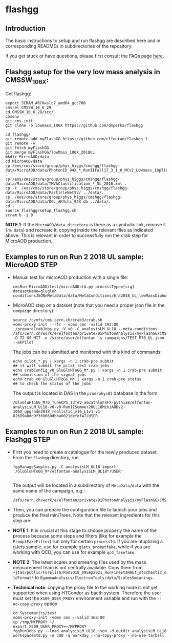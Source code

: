 * flashgg

** Introduction
   The basic instructions to setup and run flashgg are described here and in corresponding READMEs 
   in subdirectories of the repository.

   If you get stuck or have questions, please first consult the FAQs page [[https://cms-analysis.github.io/flashgg/][here]].
   
** Flashgg setup for the very low mass analysis in CMSSW_10_6_X:
   Get flashgg:
   #+BEGIN_EXAMPLE
   export SCRAM_ARCH=slc7_amd64_gcc700
   cmsrel CMSSW_10_6_29
   cd CMSSW_10_6_29/src/
   cmsenv
   git cms-init  
   git clone -b lowmass_106X https://github.com/dsperka/flashgg

   cd flashgg/
   git remote add myFlashGG https://github.com/elfontan/flashgg-1
   git remote -v 
   git fetch myFlashGG 
   git merge myFlashGG/lowMass_106X_2018UL
   mkdir MicroAOD/data
   cd MicroAOD/data
   cp /eos/cms/store/group/phys_higgs/cmshgg/flashgg-data/MicroAOD/data/PhotonID_94X_*_RunIIFall17_3_1_0_MCv2_Lowmass_18pT18_M55_BDT.weights.xml .
   cp /eos/cms/store/group/phys_higgs/cmshgg/flashgg-data/MicroAOD/data/TMVAClassification_*_SL_2016.xml .
   cp -r  /eos/cms/store/group/phys_higgs/cmshgg/flashgg-data/MicroAOD/data/ParticleNetSV/ ../data/.
   cp  /eos/cms/store/group/phys_higgs/cmshgg/flashgg-data/MicroAOD/data/QGL_AK4chs_94X.db ../data/.
   cd -
   source flashgg/setup_flashgg.sh 
   scram b -j 8
   #+END_EXAMPLE

*NOTE 1*: If the =MicroAOD/data directory= is there as a symbolic link, remove it (=rm data=) and recreate it, copying inside the relevant files as indicated above. This is relevant in order to successfully run the crab step for MicroAOD production. 

** Examples to run on Run 2 2018 UL sample: MicroAOD STEP
 * Manual test for microAOD production with a single file:
   #+BEGIN_EXAMPLE
   cmsRun MicroAOD/test/microAODstd.py processType=[sig] datasetName=glugluh conditionsJSON=MetaData/data/MetaConditions/Era2018_UL_lowMassDiphotonAnalysis.json
   #+END_EXAMPLE
   
 * MicroAOD step on a dataset (note that you need a proper json file in the =campaign= directory):
   #+BEGIN_EXAMPLE
   source /cvmfs/cms.cern.ch/crab3/crab.sh
   voms-proxy-init --rfc --voms cms -valid 192:00
   ./prepareCrabJobs.py -V v0 -C analysisLM_UL18 --meta-conditions /afs/cern.ch/work/e/elfontan/private/DiPhotonAnalysis/myFlashGG/CMSSW_10_6_8/src/flashgg/MetaData/data/MetaConditions/Era2018_UL_lowMassDiphotonAnalysis.json  -O T2_US_MIT -o /store/user/elfontan -s campaigns/TEST_M70_UL.json --mkPilot
   #+END_EXAMPLE

   The jobs can be submitted and monitored with this kind of commands:
   #+BEGIN_EXAMPLE
   echo pilot_*.py | xargs -n 1 crab-pre submit                       ## it will submit the pilot test crab jobs
   echo crabConfig_v0_GluGluHToGG_M*.py | xargs -n 1 crab-pre submit  ## submission of the signal jobs
   echo crab_v0_GluGluHToGG_M* | xargs -n 1 crab-pre status           ## to check the status of the jobs
   #+END_EXAMPLE

   The output is located in DAS in the =prod/phys03= database in the form:
   #+BEGIN_EXAMPLE
   /GluGluHToGG_M70_TuneCP5_13TeV-amcatnloFXFX-pythia8/elfontan-analysisLM_UL18-v0-v0-RunIISummer20UL18MiniAODv2-106X_upgrade2018_realistic_v16_L1v1-v1-82689a8dd9f3f8660dbba0021defef47/USER
   #+END_EXAMPLE

** Examples to run on Run 2 2018 UL sample: Flashgg STEP

 * First you need to create a catalogue for the newly produced dataset. From the =flashgg= directory, run
   #+BEGIN_EXAMPLE
   fggManageSamples.py -C analysisLM_UL18 import '/GluGluHToGG_M*/elfontan-analysisLM_UL18*/USER'

   #+END_EXAMPLE
   The output will be located in a subdirectory of =MetaData/data= with the same name of the campaign, e.g.:
   #+BEGIN_EXAMPLE
   /afs/cern.ch/work/e/elfontan/private/DiPhotonAnalysis/myFlashGG/CMSSW_10_6_8/src/flashgg/MetaData/data/analysisLM_UL18/datasets.json 
   #+END_EXAMPLE   


 * Then, you can prepare the configuration file to launch your jobs and produce the final miniTrees. Note that the relevant ingredients for this step are: 
  * [1] the name of the campaign (and the PU profile coherent with the era under consideration: make sure to use the UL one!); 
  * [2] the name of the MetaCondition file: at the moment use [[https://github.com/elfontan/flashgg/blob/lowMass_106X_2018UL/MetaData/data/MetaConditions/Era2018_UL_lowMassDiphotonAnalysis_noDiphotonBoundaries.json][Era2018_UL_lowMassDiphotonAnalysis_noDiphotonBoundaries]] to run without any categorization; 
  * [3] the name of the =Systematics= configuration file in the Metaconditions: [[https://github.com/elfontan/flashgg/blob/lowMass_106X_2018UL/Systematics/python/flashggDiPhotonSystematics2018LM_UL_cfi.py][flashggDiPhotonSystematics2018LM_UL_cfi]]. 
      
 * *NOTE 1*: It is crucial at this stage to choose properly the name of the process because some steps and filters (like for example the =PromptFakeFilter=) run only for certain =processId=. If you are ntuplizing a gJets sample, use for example =gjets_promptfake=, while if you are working with QCD, you can use for example =qcd_fakefake=.

 * *NOTE 2*: The latest scales and smearing files used by the mass measurement team is not centrally available. Copy them from =~jtao/public/ForElisa/Run2018_09Sep2021_RunFineEtaR9Et_stochastic_oldFormat*= to =EgammaAnalysis/ElectronTools/data/ScalesSmearings=.

 * *Technical note*: copying the proxy file to the working node is not yet supported when using HTCondor as bacth system. Therefore the user must set the =X509_USER_PROXY= environment variable and run with the =--no-copy-proxy= option
   #+BEGIN_EXAMPLE
   cd Systematics/test
   voms-proxy-init -voms cms --valid 168:00
   cp /tmp/MYPROXY ~/
   export X509_USER_PROXY=~/MYPROXY
   fggRunJobs.py --load analysisLM_UL18.json -d outdir_analysisLM_UL18 workspaceStd.py -n 300 -q workday --no-copy-proxy --no-use-tarball
   #+END_EXAMPLE 

